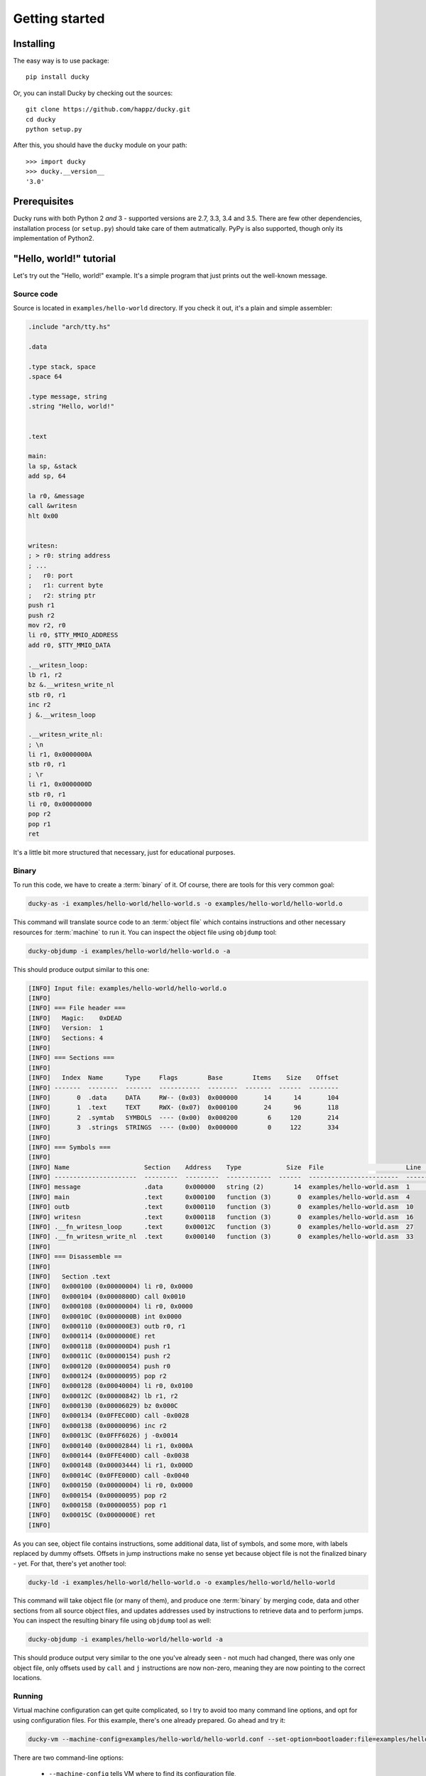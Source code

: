 Getting started
===============


Installing
----------

The easy way is to use package::

  pip install ducky


Or, you can install Ducky by checking out the sources::

  git clone https://github.com/happz/ducky.git
  cd ducky
  python setup.py


After this, you should have the ``ducky`` module on your path::

  >>> import ducky
  >>> ducky.__version__
  '3.0'


Prerequisites
-------------

Ducky runs with both Python 2 *and* 3 - supported versions are 2.7, 3.3, 3.4
and 3.5. There are few other dependencies, installation process (or ``setup.py``)
should take care of them autmatically. PyPy is also supported, though only its
implementation of Python2.


"Hello, world!" tutorial
------------------------

Let's try out the "Hello, world!" example. It's a simple program that just prints
out the well-known message.


Source code
^^^^^^^^^^^

Source is located in ``examples/hello-world`` directory. If you check it out, it's
a plain and simple assembler:

.. code-block:: gas

  .include "arch/tty.hs"

  .data

  .type stack, space
  .space 64

  .type message, string
  .string "Hello, world!"


  .text

  main:
  la sp, &stack
  add sp, 64

  la r0, &message
  call &writesn
  hlt 0x00


  writesn:
  ; > r0: string address
  ; ...
  ;   r0: port
  ;   r1: current byte
  ;   r2: string ptr
  push r1
  push r2
  mov r2, r0
  li r0, $TTY_MMIO_ADDRESS
  add r0, $TTY_MMIO_DATA

  .__writesn_loop:
  lb r1, r2
  bz &.__writesn_write_nl
  stb r0, r1
  inc r2
  j &.__writesn_loop

  .__writesn_write_nl:
  ; \n
  li r1, 0x0000000A
  stb r0, r1
  ; \r
  li r1, 0x0000000D
  stb r0, r1
  li r0, 0x00000000
  pop r2
  pop r1
  ret


It's a little bit more structured that necessary, just for educational purposes.


Binary
^^^^^^

To run this code, we have to create a :term:`binary` of it. Of course, there
are tools for this very common goal:

.. code-block:: none

  ducky-as -i examples/hello-world/hello-world.s -o examples/hello-world/hello-world.o

This command will translate source code to an :term:`object file` which contains
instructions and other necessary resources for :term:`machine` to run it. You
can inspect the object file using ``objdump`` tool:

.. code-block:: none

  ducky-objdump -i examples/hello-world/hello-world.o -a

This should produce output similar to this one:

.. code-block:: none

  [INFO] Input file: examples/hello-world/hello-world.o
  [INFO] 
  [INFO] === File header ===
  [INFO]   Magic:    0xDEAD
  [INFO]   Version:  1
  [INFO]   Sections: 4
  [INFO] 
  [INFO] === Sections ===
  [INFO] 
  [INFO]   Index  Name      Type     Flags        Base        Items    Size    Offset
  [INFO] -------  --------  -------  -----------  --------  -------  ------  --------
  [INFO]       0  .data     DATA     RW-- (0x03)  0x000000       14      14       104
  [INFO]       1  .text     TEXT     RWX- (0x07)  0x000100       24      96       118
  [INFO]       2  .symtab   SYMBOLS  ---- (0x00)  0x000200        6     120       214
  [INFO]       3  .strings  STRINGS  ---- (0x00)  0x000000        0     122       334
  [INFO] 
  [INFO] === Symbols ===
  [INFO] 
  [INFO] Name                    Section    Address    Type            Size  File                      Line    Content
  [INFO] ----------------------  ---------  ---------  ------------  ------  ------------------------  ------  ---------------
  [INFO] message                 .data      0x000000   string (2)        14  examples/hello-world.asm  1       "Hello, world!"
  [INFO] main                    .text      0x000100   function (3)       0  examples/hello-world.asm  4
  [INFO] outb                    .text      0x000110   function (3)       0  examples/hello-world.asm  10
  [INFO] writesn                 .text      0x000118   function (3)       0  examples/hello-world.asm  16
  [INFO] .__fn_writesn_loop      .text      0x00012C   function (3)       0  examples/hello-world.asm  27
  [INFO] .__fn_writesn_write_nl  .text      0x000140   function (3)       0  examples/hello-world.asm  33
  [INFO] 
  [INFO] === Disassemble ==
  [INFO] 
  [INFO]   Section .text
  [INFO]   0x000100 (0x00000004) li r0, 0x0000
  [INFO]   0x000104 (0x0000800D) call 0x0010
  [INFO]   0x000108 (0x00000004) li r0, 0x0000
  [INFO]   0x00010C (0x0000000B) int 0x0000
  [INFO]   0x000110 (0x000000E3) outb r0, r1
  [INFO]   0x000114 (0x0000000E) ret
  [INFO]   0x000118 (0x000000D4) push r1
  [INFO]   0x00011C (0x00000154) push r2
  [INFO]   0x000120 (0x00000054) push r0
  [INFO]   0x000124 (0x00000095) pop r2
  [INFO]   0x000128 (0x00040004) li r0, 0x0100
  [INFO]   0x00012C (0x00000842) lb r1, r2
  [INFO]   0x000130 (0x00006029) bz 0x000C
  [INFO]   0x000134 (0x0FFEC00D) call -0x0028
  [INFO]   0x000138 (0x00000096) inc r2
  [INFO]   0x00013C (0x0FFF6026) j -0x0014
  [INFO]   0x000140 (0x00002844) li r1, 0x000A
  [INFO]   0x000144 (0x0FFE400D) call -0x0038
  [INFO]   0x000148 (0x00003444) li r1, 0x000D
  [INFO]   0x00014C (0x0FFE000D) call -0x0040
  [INFO]   0x000150 (0x00000004) li r0, 0x0000
  [INFO]   0x000154 (0x00000095) pop r2
  [INFO]   0x000158 (0x00000055) pop r1
  [INFO]   0x00015C (0x0000000E) ret
  [INFO] 

As you can see, object file contains instructions, some additional data, list
of symbols, and some more, with labels replaced by dummy offsets. Offsets in
jump instructions make no sense yet because object file is not the finalized
binary - yet. For that, there's yet another tool:

.. code-block:: none

  ducky-ld -i examples/hello-world/hello-world.o -o examples/hello-world/hello-world

This command will take object file (or many of them), and produce one
:term:`binary` by merging code, data and other sections from all source object
files, and updates addresses used by instructions to retrieve data and to
perform jumps. You can inspect the resulting binary file using ``objdump`` tool
as well:

.. code-block:: none

  ducky-objdump -i examples/hello-world/hello-world -a

This should produce output very similar to the one you've already seen - not
much had changed, there was only one object file, only offsets used by ``call``
and ``j`` instructions are now non-zero, meaning they are now pointing to the
correct locations.


Running
^^^^^^^

Virtual machine configuration can get quite complicated, so I try to avoid too
many command line options, and opt for using configuration files. For this example,
there's one already prepared. Go ahead and try it:

.. code-block:: none

  ducky-vm --machine-config=examples/hello-world/hello-world.conf --set-option=bootloader:file=examples/hello-world/hello-world

There are two command-line options:

 - ``--machine-config`` tells VM where to find its configuration file,
 - ``--set-option`` modifies this configuration; this particular instance tells
   VM to set ``file`` option in section ``bootloader`` to path of our freshly
   built binary, ``examples/hello-world/hello-world``. Since I run examples
   during testing process, their config files lack this option since it changes
   all the time.

You should get output similar to this:

.. code-block:: none
  :linenos:

  1441740855.82 [INFO] Ducky VM, version 1.0
  1441740855.82 [INFO] mm: 16384.0KiB, 16383.5KiB available
  1441740855.82 [INFO] hid: basic keyboard controller on [0x0100] as device-1
  1441740855.83 [INFO] hid: basic tty on [0x0200] as device-2
  1441740855.83 [INFO] hid: basic terminal (device-1, device-2)
  1441740855.83 [INFO] snapshot: storage ready, backed by file ducky-snapshot.bin
  1441740855.83 [INFO] RTC: time 21:34:15, date: 08/09/15
  1441740855.83 [INFO] irq: loading routines from file interrupts
  1441740856.02 [INFO] binary: loading from from file examples/hello-world/hello-world
  1441740856.02 [INFO] #0:#0: CPU core is up
  1441740856.02 [INFO] #0:#0:   check-frames: yes
  1441740856.02 [INFO] #0:#0:   coprocessor: math
  1441740856.02 [INFO] #0: CPU is up
  Hello, world!
  1441740856.04 [INFO] #0:#0: CPU core halted
  1441740856.05 [INFO] #0: CPU halted
  1441740856.05 [INFO] snapshot: saved in file ducky-snapshot.bin
  1441740856.05 [INFO] Halted.
  1441740856.05 [INFO] 
  1441740856.05 [INFO] Exit codes
  1441740856.05 [INFO] Core      Exit code
  1441740856.06 [INFO] ------  -----------
  1441740856.06 [INFO] #0:#0             0
  1441740856.06 [INFO] 
  1441740856.06 [INFO] Instruction caches
  1441740856.06 [INFO] Core      Reads    Inserts    Hits    Misses    Prunes
  1441740856.06 [INFO] ------  -------  ---------  ------  --------  --------
  1441740856.06 [INFO] #0:#0       133         34      99        34         0
  1441740856.06 [INFO] 
  1441740856.06 [INFO] Core    Ticks
  1441740856.06 [INFO] ------  -------
  1441740856.06 [INFO] #0:#0   133
  1441740856.06 [INFO] 
  1441740856.06 [INFO] Executed instructions: 133 0.028670 (4639.0223/sec)
  1441740856.06 [INFO] 

And there, on line 16, between all that funny nonsenses, it is! :) The rest of
the output are just various notes about loaded binaries, CPU caches, nothing
important right now.

And that's it.

